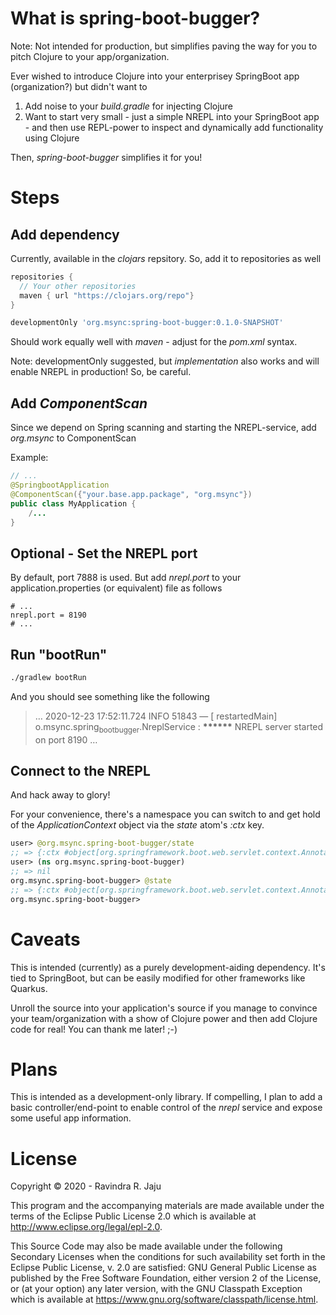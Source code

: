 * What is spring-boot-bugger?

Note: Not intended for production, but simplifies paving the way for you to pitch Clojure to your app/organization.

Ever wished to introduce Clojure into your enterprisey SpringBoot app (organization?) but didn't want to
1. Add noise to your /build.gradle/ for injecting Clojure
2. Want to start very small - just a simple NREPL into your SpringBoot app - and then use REPL-power to inspect and dynamically add functionality using Clojure

Then, /spring-boot-bugger/ simplifies it for you!

* Steps

** Add dependency
Currently, available in the /clojars/ repsitory. So, add it to repositories as well

#+begin_src gradle
repositories {
  // Your other repositories
  maven { url "https://clojars.org/repo"}
}
#+end_src

#+begin_src gradle
developmentOnly 'org.msync:spring-boot-bugger:0.1.0-SNAPSHOT'
#+end_src

Should work equally well with /maven/ - adjust for the /pom.xml/ syntax.

Note: developmentOnly suggested, but /implementation/ also works and will enable NREPL in production! So, be careful.

** Add /ComponentScan/
Since we depend on Spring scanning and starting the NREPL-service, add /org.msync/ to ComponentScan

Example:
#+begin_src java
// ...
@SpringbootApplication
@ComponentScan({"your.base.app.package", "org.msync"})
public class MyApplication {
    /...
}
#+end_src

** Optional - Set the NREPL port
By default, port 7888 is used. But add /nrepl.port/ to your application.properties (or equivalent) file as follows

#+begin_src properties
# ...
nrepl.port = 8190
# ...
#+end_src

** Run "bootRun"
#+begin_src bash
./gradlew bootRun
#+end_src

And you should see something like the following
#+BEGIN_QUOTE
...
2020-12-23 17:52:11.724  INFO 51843 --- [  restartedMain] o.msync.spring_boot_bugger.NreplService  : ******** NREPL server started on port 8190
...
#+END_QUOTE

** Connect to the NREPL
And hack away to glory!

For your convenience, there's a namespace you can switch to and get hold of the /ApplicationContext/ object via the /state/ atom's /:ctx/ key.

#+begin_src clojure
user> @org.msync.spring-boot-bugger/state
;; => {:ctx #object[org.springframework.boot.web.servlet.context.AnnotationConfigServletWebServerApplicationContext 0x60435032 "org.springframework.boot.web.servlet.context.AnnotationConfigServletWebServerApplicationContext@60435032, started on Wed Dec 23 18:03:16 IST 2020"]}
user> (ns org.msync.spring-boot-bugger)
;; => nil
org.msync.spring-boot-bugger> @state
;; => {:ctx #object[org.springframework.boot.web.servlet.context.AnnotationConfigServletWebServerApplicationContext 0x60435032 "org.springframework.boot.web.servlet.context.AnnotationConfigServletWebServerApplicationContext@60435032, started on Wed Dec 23 18:03:16 IST 2020"]}
org.msync.spring-boot-bugger>
#+end_src

* Caveats
This is intended (currently) as a purely development-aiding dependency. It's tied to SpringBoot, but can be easily modified for other frameworks like Quarkus.

Unroll the source into your application's source if you manage to convince your team/organization with a show of Clojure power and then add Clojure code for real! You can thank me later! ;-)

* Plans
This is intended as a development-only library. If compelling, I plan to add a basic controller/end-point to enable control of the /nrepl/ service and expose some useful app information.

* License

Copyright © 2020 - Ravindra R. Jaju

This program and the accompanying materials are made available under the
terms of the Eclipse Public License 2.0 which is available at
[[http://www.eclipse.org/legal/epl-2.0][http://www.eclipse.org/legal/epl-2.0]].

This Source Code may also be made available under the following Secondary
Licenses when the conditions for such availability set forth in the Eclipse
Public License, v. 2.0 are satisfied: GNU General Public License as published by
the Free Software Foundation, either version 2 of the License, or (at your
option) any later version, with the GNU Classpath Exception which is available
at [[https://www.gnu.org/software/classpath/license.html][https://www.gnu.org/software/classpath/license.html]].
